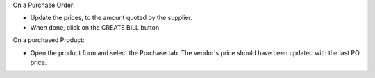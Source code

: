 On a Purchase Order:

- Update the prices, to the amount quoted by the supplier.
- When done, click on the CREATE BILL button

On a purchased Product:

- Open the product form and select the Purchase tab.
  The vendor's price should have been updated with the last PO price.
